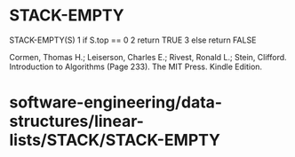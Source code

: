 * STACK-EMPTY

STACK-EMPTY(S) 1 if S.top == 0 2 return TRUE 3 else return FALSE

Cormen, Thomas H.; Leiserson, Charles E.; Rivest, Ronald L.; Stein,
Clifford. Introduction to Algorithms (Page 233). The MIT Press. Kindle
Edition.

* software-engineering/data-structures/linear-lists/STACK/STACK-EMPTY
